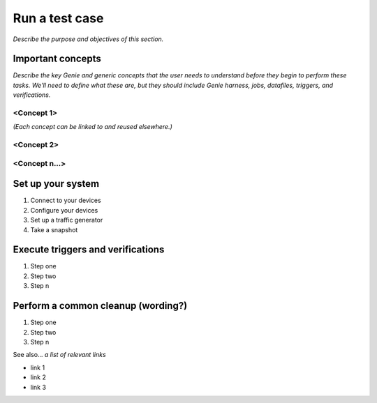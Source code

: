 Run a test case
======================
*Describe the purpose and objectives of this section.*

Important concepts
-------------------
*Describe the key Genie and generic concepts that the user needs to understand before they begin to perform these tasks. We'll need to define what these are, but they should include Genie harness, jobs, datafiles, triggers, and verifications.*

<Concept 1>
^^^^^^^^^^^
*(Each concept can be linked to and reused elsewhere.)*

<Concept 2>
^^^^^^^^^^^

<Concept n...>
^^^^^^^^^^^^^^

Set up your system
-------------------

#. Connect to your devices
#. Configure your devices
#. Set up a traffic generator
#. Take a snapshot


Execute triggers and verifications
-----------------------------------

#. Step one
#. Step two
#. Step n

Perform a common cleanup (wording?)
-----------------------------------

#. Step one
#. Step two
#. Step n


See also...
*a list of relevant links*

* link 1
* link 2
* link 3






